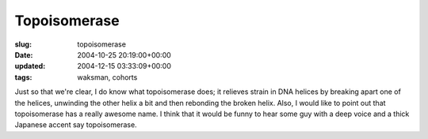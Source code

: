 Topoisomerase
=============

:slug: topoisomerase
:date: 2004-10-25 20:19:00+00:00
:updated: 2004-12-15 03:33:09+00:00
:tags: waksman, cohorts

Just so that we're clear, I do know what topoisomerase does; it relieves
strain in DNA helices by breaking apart one of the helices, unwinding
the other helix a bit and then rebonding the broken helix. Also, I would
like to point out that topoisomerase has a really awesome name. I think
that it would be funny to hear some guy with a deep voice and a thick
Japanese accent say topoisomerase.
